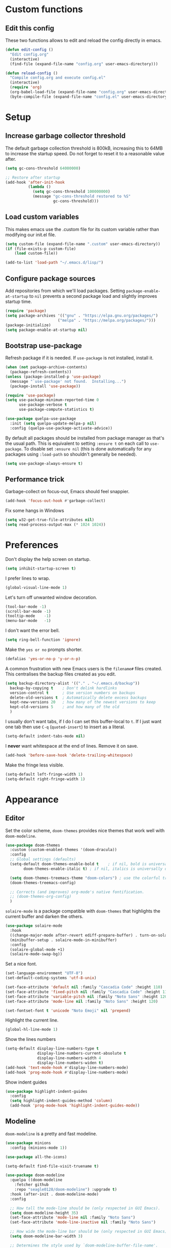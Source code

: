 * Custom functions
** Edit this config

These two functions allows to edit and reload the config directly in emacs.

#+BEGIN_SRC emacs-lisp
  (defun edit-config ()
    "Edit config.org"
    (interactive)
    (find-file (expand-file-name "config.org" user-emacs-directory)))

  (defun reload-config ()
    "Compile config.org and execute config.el"
    (interactive)
    (require 'org)
    (org-babel-load-file (expand-file-name "config.org" user-emacs-directory))
    (byte-compile-file (expand-file-name "config.el" user-emacs-directory)))
#+END_SRC

* Setup
** Increase garbage collector threshold

The default garbage collection threshold is 800kB, increasing this to 64MB to increase the startup speed.
Do not forget to reset it to a reasonable value after.

#+BEGIN_SRC emacs-lisp
  (setq gc-cons-threshold 64000000)

  ;; Restore after startup
  (add-hook 'after-init-hook
            (lambda ()
              (setq gc-cons-threshold 100000000)
              (message "gc-cons-threshold restored to %S"
                       gc-cons-threshold)))
#+END_SRC

** Load custom variables

This makes emacs use the .custom file for its custom variable rather than modifying our init.el file.

#+BEGIN_SRC emacs-lisp
  (setq custom-file (expand-file-name ".custom" user-emacs-directory))
  (if (file-exists-p custom-file)
      (load custom-file))

  (add-to-list 'load-path "~/.emacs.d/lisp/")
#+END_SRC

** Configure package sources

Add repositories from which we'll load packages. Setting =package-enable-at-startup= to =nil= prevents a second package load and slightly improves startup time.

#+BEGIN_SRC emacs-lisp
  (require 'package)
  (setq package-archives '(("gnu" . "https://elpa.gnu.org/packages/")
                         ("melpa" . "https://melpa.org/packages/")))
  (package-initialize)
  (setq package-enable-at-startup nil)
#+END_SRC

** Bootstrap use-package

Refresh package if it is needed.
If =use-package= is not installed, install it.

#+BEGIN_SRC emacs-lisp
  (when (not package-archive-contents)
    (package-refresh-contents))
  (unless (package-installed-p 'use-package)
    (message "`use-package' not found.  Installing...")
    (package-install 'use-package))

  (require 'use-package)
  (setq use-package-minimum-reported-time 0
        use-package-verbose t
        use-package-compute-statistics t)

  (use-package quelpa-use-package
    :init (setq quelpa-update-melpa-p nil)
    :config (quelpa-use-package-activate-advice))

#+END_SRC

By default all packages should be installed from package manager as that's the usual path. This is equivalent to setting =:ensure t= on each call to =use-package=. To disable set =:ensure nil= (this is done automatically for any packages using =:load-path= so shouldn't generally be needed).

#+BEGIN_SRC emacs-lisp
  (setq use-package-always-ensure t)
#+END_SRC

** Performance trick

Garbage-collect on focus-out, Emacs should feel snappier.

#+BEGIN_SRC emacs-lisp
     (add-hook 'focus-out-hook #'garbage-collect)
#+END_SRC

Fix some hangs in Windows

#+BEGIN_SRC emacs-lisp
     (setq w32-get-true-file-attributes nil)
     (setq read-process-output-max (* 1024 1024))
#+END_SRC

* Preferences

Don't display the help screen on startup.

#+BEGIN_SRC emacs-lisp
  (setq inhibit-startup-screen t)
#+END_SRC

I prefer lines to wrap.

#+BEGIN_SRC emacs-lisp
  (global-visual-line-mode 1)
#+END_SRC

Let's turn off unwanted window decoration.

#+BEGIN_SRC emacs-lisp
  (tool-bar-mode -1)
  (scroll-bar-mode -1)
  (tooltip-mode    -1)
  (menu-bar-mode   -1)
#+END_SRC

I don't want the error bell.

#+BEGIN_SRC emacs-lisp
  (setq ring-bell-function 'ignore)
#+END_SRC

Make the =yes or no= prompts shorter.

#+BEGIN_SRC emacs-lisp
  (defalias 'yes-or-no-p 'y-or-n-p)
#+END_SRC

A common frustration with new Emacs users is the =filename#= files created. This centralises the backup files created as you edit.

#+BEGIN_SRC emacs-lisp
  (setq backup-directory-alist '(("." . "~/.emacs.d/backup"))
    backup-by-copying t    ; Don't delink hardlinks
    version-control t      ; Use version numbers on backups
    delete-old-versions t  ; Automatically delete excess backups
    kept-new-versions 20   ; how many of the newest versions to keep
    kept-old-versions 5    ; and how many of the old
    )
#+END_SRC

I usually don't want tabs, if I do I can set this buffer-local to =t=. If I just want one tab then use =C-q= (=quoted-insert=) to insert as a literal.

#+BEGIN_SRC emacs-lisp
  (setq-default indent-tabs-mode nil)
#+END_SRC

I *never* want whitespace at the end of lines. Remove it on save.

#+BEGIN_SRC emacs-lisp
  (add-hook 'before-save-hook 'delete-trailing-whitespace)
#+END_SRC

Make the fringe less visible.

#+BEGIN_SRC emacs-lisp
  (setq-default left-fringe-width 1)
  (setq-default right-fringe-width 1)
#+END_SRC

* Appearance
** Editor

Set the color scheme, =doom-themes= provides nice themes that work well with =doom-modeline=.

#+BEGIN_SRC emacs-lisp
  (use-package doom-themes
    :custom (custom-enabled-themes '(doom-dracula))
    :config
    ;; Global settings (defaults)
    (setq-default doom-themes-enable-bold t    ; if nil, bold is universally disabled
          doom-themes-enable-italic t) ; if nil, italics is universally disabled

    (setq doom-themes-treemacs-theme "doom-colors") ; use the colorful treemacs theme
    (doom-themes-treemacs-config)

    ;; Corrects (and improves) org-mode's native fontification.
    ;; (doom-themes-org-config)
    )
#+END_SRC

=solaire-mode= is  a package compatible with =doom-themes= that highlights the current buffer and darken the others.

#+BEGIN_SRC emacs-lisp
  (use-package solaire-mode
    :hook
    ((change-major-mode after-revert ediff-prepare-buffer) . turn-on-solaire-mode)
    (minibuffer-setup . solaire-mode-in-minibuffer)
    :config
    (solaire-global-mode +1)
    (solaire-mode-swap-bg))
#+END_SRC

Set a nice font.

#+BEGIN_SRC emacs-lisp
  (set-language-environment "UTF-8")
  (set-default-coding-systems 'utf-8-unix)

  (set-face-attribute 'default nil :family "Cascadia Code" :height 110)
  (set-face-attribute 'fixed-pitch nil :family "Cascadia Code" :height 110)
  (set-face-attribute 'variable-pitch nil :family "Noto Sans" :height 120)
  (set-face-attribute 'mode-line nil :family "Noto Sans" :height 120)

  (set-fontset-font t 'unicode "Noto Emoji" nil 'prepend)
#+END_SRC

Highlight the current line.

#+BEGIN_SRC emacs-lisp
     (global-hl-line-mode 1)
#+END_SRC

Show the lines numbers

#+BEGIN_SRC emacs-lisp
     (setq-default display-line-numbers-type t
                   display-line-numbers-current-absolute t
                   display-line-numbers-width 4
                   display-line-numbers-widen t)
     (add-hook 'text-mode-hook #'display-line-numbers-mode)
     (add-hook 'prog-mode-hook #'display-line-numbers-mode)
#+END_SRC

Show indent guides

#+BEGIN_SRC emacs-lisp
  (use-package highlight-indent-guides
    :config
    (setq highlight-indent-guides-method 'column)
    (add-hook 'prog-mode-hook 'highlight-indent-guides-mode))
#+END_SRC


** Modeline

=doom-modeline= is a pretty and fast modeline.

#+BEGIN_SRC emacs-lisp
       (use-package minions
         :config (minions-mode 1))

       (use-package all-the-icons)

       (setq-default find-file-visit-truename t)

       (use-package doom-modeline
         :quelpa ((doom-modeline
           :fetcher github
           :repo "seagle0128/doom-modeline") :upgrade t)
         :hook (after-init . doom-modeline-mode)
         :config

         ;; How tall the mode-line should be (only respected in GUI Emacs).
         (setq doom-modeline-height 35)
         (set-face-attribute 'mode-line nil :family "Noto Sans")
         (set-face-attribute 'mode-line-inactive nil :family "Noto Sans")

         ;; How wide the mode-line bar should be (only respected in GUI Emacs).
         (setq doom-modeline-bar-width 3)

         ;; Determines the style used by `doom-modeline-buffer-file-name'.
         ;;
         ;; Given ~/Projects/FOSS/emacs/lisp/comint.el
         ;;   truncate-upto-project => ~/P/F/emacs/lisp/comint.el
         ;;   truncate-from-project => ~/Projects/FOSS/emacs/l/comint.el
         ;;   truncate-with-project => emacs/l/comint.el
         ;;   truncate-except-project => ~/P/F/emacs/l/comint.el
         ;;   truncate-upto-root => ~/P/F/e/lisp/comint.el
         ;;   truncate-all => ~/P/F/e/l/comint.el
         ;;   relative-from-project => emacs/lisp/comint.el
         ;;   relative-to-project => lisp/comint.el
         ;;   file-name => comint.el
         ;;   buffer-name => comint.el<2> (uniquify buffer name)
         ;;
         ;; If you are expereicing the laggy issue, especially while editing remote files
         ;; with tramp, please try `file-name' style.
         ;; Please refer to https://github.com/bbatsov/projectile/issues/657.
         (setq doom-modeline-buffer-file-name-style 'truncate-with-project)

         ;; What executable of Python will be used (if nil nothing will be showed).
         (setq doom-modeline-python-executable "python")

         ;; Whether show `all-the-icons' or not (if nil nothing will be showed).
         (setq doom-modeline-icon t)

         ;; Whether show the icon for major mode. It respects `doom-modeline-icon'.
         (setq doom-modeline-major-mode-icon t)

         ;; Display color icons for `major-mode'. It respects `all-the-icons-color-icons'.
         (setq doom-modeline-major-mode-color-icon t)

         ;; Whether display minor modes or not. Non-nil to display in mode-line.
         (setq doom-modeline-minor-modes t)

         ;; If non-nil, a word count will be added to the selection-info modeline segment.
         (setq doom-modeline-enable-word-count t)

         ;; If non-nil, only display one number for checker information if applicable.
         (setq doom-modeline-checker-simple-format t)

         ;; Whether display perspective name or not. Non-nil to display in mode-line.
         (setq doom-modeline-persp-name t)

         ;; Whether display `lsp' state or not. Non-nil to display in mode-line.
         (setq doom-modeline-lsp t)

         ;; Whether display github notifications or not. Requires `ghub` package.
         (setq doom-modeline-github nil)

         ;; The interval of checking github.
         (setq doom-modeline-github-interval (* 30 60))

         ;; Whether display environment version or not.
         (setq doom-modeline-version nil)

         ;; Whether display mu4e notifications or not. Requires `mu4e-alert' package.
         (setq doom-modeline-mu4e nil)
         )
#+END_SRC

Show the column number on the modeline

#+BEGIN_SRC emacs-lisp
  (column-number-mode 1)
#+END_SRC

* Interface
** Completion popup

Display the completion list in a popup.

#+BEGIN_SRC emacs-lisp
  (use-package company
    :diminish
    :config

      (setq company-begin-commands '(self-insert-command))
      (setq company-idle-delay .1)
      (setq company-minimum-prefix-length 1)
      (setq company-show-numbers t)
      (setq company-tooltip-align-annotations 't)
      (setq global-company-mode t)
      (setq company-backends '(company-capf))

  ; use tab to autocomplete
    (define-key company-active-map (kbd "TAB") 'company-complete-common-or-cycle)
    (define-key company-active-map (kbd "<tab>") 'company-complete-common-or-cycle)

  ; shift tab to go backwards
    (define-key company-active-map (kbd "S-TAB") 'company-select-previous)
    (define-key company-active-map (kbd "<backtab>") 'company-select-previous))
#+END_SRC

** Error reporting

Use flycheck to have better errors reports.

#+BEGIN_SRC emacs-lisp
  (use-package flycheck)
#+END_SRC

** Evil mode

Evil-mode emulates Vim in Emacs.

#+BEGIN_SRC emacs-lisp
  (use-package evil
    :init
    (setq evil-want-integration t) ;; required by evil-collection
    (setq evil-want-keybinding nil) ;; required by evil-collection
    (setq evil-search-module 'evil-search)
    (setq evil-ex-complete-emacs-commands nil)
    (setq evil-vsplit-window-right t) ;; like vim's 'splitright'
    (setq evil-split-window-below t) ;; like vim's 'splitbelow'
    (setq evil-shift-round nil)
    (setq evil-want-C-u-scroll t)
    :config
    (evil-mode 1))

  ;; remap Escape to something else to quit insert mode
  (use-package evil-escape
    :after evil
    :init
    (setq-default evil-escape-delay 0.2)
    (setq-default evil-escape-unordered-key-sequence t)
    (setq-default evil-escape-key-sequence "jk")
    (evil-escape-mode))


  ;; vim-like keybindings everywhere in emacs
  (use-package evil-collection
    :after evil
    :custom
    (evil-collection-company-use-tng nil)
    :init
    (evil-collection-init))

  ;; gc operator, like vim-commentary
  (use-package evil-commentary
    :after evil)

  ;; visual hints while editing
  (use-package evil-goggles
    :after evil
    :config
    (setq evil-goggles-duration 0.1)
    (evil-goggles-use-diff-faces)
    (evil-goggles-mode))

  ;; like vim-surround
  (use-package evil-surround
    :after evil
    :init
    (evil-define-key 'operator global-map "s" 'evil-surround-edit)
    (evil-define-key 'operator global-map "S" 'evil-Surround-edit)
    (evil-define-key 'visual global-map "S" 'evil-surround-region)
    (evil-define-key 'visual global-map "gS" 'evil-Surround-region))
#+END_SRC

** Command completion

=ivy= is a generic completion framework which uses the minibuffer. Turning on =ivy-mode= enables replacement of lots of built in =ido= functionality.

#+BEGIN_SRC emacs-lisp
  (use-package ivy
    :diminish ivy-mode
    :config
    (ivy-mode t))

  (use-package all-the-icons-ivy
    :after (all-the-icons ivy)
    :custom (all-the-icons-ivy-buffer-commands '(ivy-switch-buffer-other-window))
    :config
    (add-to-list 'all-the-icons-ivy-file-commands 'counsel-dired-jump)
    (add-to-list 'all-the-icons-ivy-file-commands 'counsel-find-library)
    (all-the-icons-ivy-setup))
#+END_SRC

By default =ivy= starts filters with =^=. I don't normally want that and can easily type it manually when I do.

#+BEGIN_SRC emacs-lisp
  (setq-default ivy-initial-inputs-alist nil)
#+END_SRC

Move the ivy frame to a postframe (popup window).

#+BEGIN_SRC emacs-lisp
  (use-package ivy-posframe
    :config
    ;; display at `ivy-posframe-style'
    ;; (setq ivy-posframe-display-functions-alist '((t . ivy-posframe-display)))
    (setq ivy-posframe-display-functions-alist '((t . ivy-posframe-display-at-frame-center)))
    ;; (setq ivy-posframe-display-functions-alist '((t . ivy-posframe-display-at-window-center)))
    ;; (setq ivy-posframe-display-functions-alist '((t . ivy-posframe-display-at-frame-bottom-left)))
    ;; (setq ivy-posframe-display-functions-alist '((t . ivy-posframe-display-at-window-bottom-left)))
    ;; (setq ivy-posframe-display-functions-alist '((t . ivy-posframe-display-at-frame-top-center)))
    (setq ivy-posframe-parameters
          '((left-fringe . 8)
            (right-fringe . 8)))
    (ivy-posframe-mode 1))
#+END_SRC

Add description to ivy completion

#+BEGIN_SRC emacs-lisp
  (use-package ivy-rich
    :config
    (setcdr (assq t ivy-format-functions-alist) #'ivy-format-function-line)
    (ivy-rich-mode 1))
#+END_SRC

=counsel= is a collection of =ivy= enhanced versions of common Emacs commands. I haven't bound much as =ivy-mode= takes care of most things.

#+BEGIN_SRC emacs-lisp
  (use-package counsel
    :after ivy
    :config
    (use-package smex)
    (use-package flx)
    (ivy-mode 1)
    (setq ivy-use-virtual-buffers t)
    ;; intentional space before end of string
    (setq ivy-count-format "(%d/%d) ")
    (setq ivy-initial-inputs-alist nil)
    (setq ivy-re-builders-alist
          '((counsel-ag . ivy--regex-plus)
            (t . ivy--regex-fuzzy))))
#+END_SRC

=swiper= is an =ivy= enhanced version of isearch.

#+BEGIN_SRC emacs-lisp
  (use-package swiper)
#+END_SRC

=hydra= presents menus for =ivy= commands.

#+BEGIN_SRC emacs-lisp
  (use-package ivy-hydra
    :after ivy)
#+END_SRC

** Suggest next key

Suggest next keys to me based on currently entered key combination.

#+BEGIN_SRC emacs-lisp
  (use-package which-key
    :diminish which-key-mode
    :config
    (add-hook 'after-init-hook 'which-key-mode))
#+END_SRC

** Scrolling

#+BEGIN_SRC emacs-lisp
  ;; Mouse & Smooth Scroll
  ;; Scroll one line at a time (less "jumpy" than defaults)
  (when (display-graphic-p)
    (setq mouse-wheel-scroll-amount '(1 ((shift) . 1))
          mouse-wheel-progressive-speed nil))
  (setq scroll-step 1
        scroll-margin 0
        scroll-conservatively 100000)
#+END_SRC

** Org mode

#+BEGIN_SRC emacs-lisp
     (use-package org
       :mode ("\\.org\\'" . org-mode)
       :custom
       (org-return-follows-link t)
       :custom-face
       (org-document-title ((t (:weight bold :height 1.5))))
       (org-done ((t (:strike-through t :weight bold))))
       (org-headline-done ((t (:strike-through t))))
       (org-level-1 ((t (:weight bold :height 1.3 :background nil))))
       (org-level-2 ((t (:weight normal :height 1.2 :background nil))))
       (org-level-3 ((t (:weight normal :height 1.1 :background nil))))
       (org-image-actual-width '(600))
       :config
       (setq org-startup-indented t
             org-ellipsis " ⤵ " ;; folding symbol
             org-pretty-entities t
             org-hide-emphasis-markers t
             ;; show actually italicized text instead of /italicized text/
             org-agenda-block-separator ""
             org-fontify-whole-heading-line t
             org-fontify-done-headline t
             org-fontify-quote-and-verse-blocks t)
       (add-to-list 'org-structure-template-alist '("el" "#+BEGIN_SRC emacs-lisp :tangle yes?\n\n#+END_SRC")))
#+END_SRC

#+BEGIN_SRC emacs-lisp
     (add-hook 'org-mode-hook
               '(lambda ()
                  (setq line-spacing 0.2) ;; Add more line padding for readability
                  (variable-pitch-mode 1) ;; All fonts with variable pitch.
                  (display-line-numbers-mode -1)
                  (mapc
                   (lambda (face) ;; Other fonts with fixed-pitch.
                     (set-face-attribute face nil :inherit 'fixed-pitch))
                   (list 'org-code
                         'org-link
                         'org-block
                         'org-table
                         'org-verbatim
                         'org-block-begin-line
                         'org-block-end-line
                         'org-meta-line
                         'org-document-info-keyword))))
#+END_SRC

Hide formatting characters

#+BEGIN_SRC emacs-lisp
  (setq-default org-hide-emphasis-markers t)
#+END_SRC

Display list with a bullet point

#+BEGIN_SRC emacs-lisp
  (font-lock-add-keywords 'org-mode
                          '(("^ *\\([-]\\) "
                             (0 (prog1 () (compose-region (match-beginning 1) (match-end 1) "•"))))))
#+END_SRC

Show bullet points for the header

#+BEGIN_SRC emacs-lisp
     (use-package org-bullets
       :config
       (setq org-bullets-bullet-list '(" ")) ;; no bullets, needs org-bullets package
       (add-hook 'org-mode-hook (lambda () (org-bullets-mode 1))))
#+END_SRC

** Tree view

#+BEGIN_SRC emacs-lisp
  (use-package treemacs
    :init
    (with-eval-after-load 'winum
      (define-key winum-keymap (kbd "M-0") #'treemacs-select-window))
    :config

    (set-face-attribute 'treemacs-file-face nil :family "Noto Sans")
    (set-face-attribute 'treemacs-directory-face nil :family "Noto Sans")
    (set-face-attribute 'treemacs-root-face nil :family "Noto Sans")
    (set-face-attribute 'treemacs-git-unmodified-face nil :family "Noto Sans")
    (set-face-attribute 'treemacs-git-modified-face nil :family "Noto Sans")
    (set-face-attribute 'treemacs-git-renamed-face nil :family "Noto Sans")
    (set-face-attribute 'treemacs-git-ignored-face nil :family "Noto Sans")
    (set-face-attribute 'treemacs-git-untracked-face nil :family "Noto Sans")
    (set-face-attribute 'treemacs-git-added-face nil :family "Noto Sans")
    (set-face-attribute 'treemacs-git-conflict-face nil :family "Noto Sans")

    (progn
      (setq-default treemacs-collapse-dirs                 (if (executable-find "python") 3 0)
            treemacs-deferred-git-apply-delay      0.5
            treemacs-display-in-side-window        t
            treemacs-file-event-delay              5000
            treemacs-file-follow-delay             0.2
            treemacs-follow-after-init             t
            treemacs-git-command-pipe              ""
            treemacs-goto-tag-strategy             'refetch-index
            treemacs-indentation                   2
            treemacs-indentation-string            " "
            treemacs-is-never-other-window         nil
            treemacs-max-git-entries               5000
            treemacs-no-png-images                 nil
            treemacs-no-delete-other-windows       t
            treemacs-project-follow-cleanup        nil
            treemacs-persist-file                  (expand-file-name ".cache/treemacs-persist" user-emacs-directory)
            treemacs-recenter-distance             0.1
            treemacs-recenter-after-file-follow    nil
            treemacs-recenter-after-tag-follow     nil
            treemacs-recenter-after-project-jump   'always
            treemacs-recenter-after-project-expand 'on-distance
            treemacs-show-cursor                   nil
            treemacs-show-hidden-files             t
            treemacs-silent-filewatch              nil
            treemacs-silent-refresh                nil
            treemacs-sorting                       'alphabetic-desc
            treemacs-space-between-root-nodes      t
            treemacs-tag-follow-cleanup            t
            treemacs-tag-follow-delay              1.5
            treemacs-width                         35)

      ;; The default width and height of the icons is 22 pixels. If you are
      ;; using a Hi-DPI display, uncomment this to double the icon size.
      ;;(treemacs-resize-icons 44)

      (treemacs-follow-mode t)
      (treemacs-filewatch-mode t)
      (treemacs-fringe-indicator-mode t)
      (pcase (cons (not (null (executable-find "git")))
                   (not (null (executable-find "python3"))))
        (`(t . t)
         (treemacs-git-mode 'deferred))
        (`(t . _)
         (treemacs-git-mode 'simple))))
    :bind
    (:map global-map
          ("M-0"       . treemacs-select-window)
          ("C-x t 1"   . treemacs-delete-other-windows)
          ("C-x t t"   . treemacs)
          ("C-x t B"   . treemacs-bookmark)
          ("C-x t C-t" . treemacs-find-file)
          ("C-x t M-t" . treemacs-find-tag)))

  (use-package treemacs-evil
    :after treemacs evil)

  (use-package treemacs-projectile
    :after treemacs projectile)

  (use-package treemacs-icons-dired
    :after treemacs dired
    :config (treemacs-icons-dired-mode))

  (use-package treemacs-magit
    :after treemacs magit)
#+END_SRC

** Windows configs

Use =eyebrowse= to have windows configs (like workspaces in i3, or virtual desktops).

#+BEGIN_SRC emacs-lisp
  (use-package eyebrowse
    :config
    (eyebrowse-mode))
#+END_SRC

* Coding
** Parenthesis

Highlight parens etc. for improved readability.

#+BEGIN_SRC emacs-lisp
  (use-package rainbow-delimiters
    :config
    (add-hook 'prog-mode-hook #'rainbow-delimiters-mode))
#+END_SRC

** Project management

Projectile handles folders which are in version control.

#+BEGIN_SRC emacs-lisp
  (use-package projectile
    :config
    (projectile-mode))
#+END_SRC

Tell projectile to integrate with =ivy= for completion.

#+BEGIN_SRC emacs-lisp
  (setq projectile-completion-system 'ivy)
#+END_SRC

Add some extra completion options via integration with =counsel=. In particular this enables =C-c p SPC= for smart buffer / file search, and =C-c p s s= for search via =ag=.

There is no function for projectile-grep, but we could use =counsel-git-grep= which is similar. Should I bind that to =C-c p s g=?

#+BEGIN_SRC emacs-lisp
  (use-package counsel-projectile
    :config
    (add-hook 'after-init-hook 'counsel-projectile-mode))
#+END_SRC

By default the compile command variable is not buffer-local, so it is impossible to set it in a dir- local file.

#+BEGIN_SRC emacs-lisp
(make-variable-buffer-local 'compile-command)
#+END_SRC

** Git

Magit is an awesome interface to git. Summon it with `C-x g`.

#+BEGIN_SRC emacs-lisp
  (use-package magit)
#+END_SRC

Use evil keybindings for magit.

#+BEGIN_SRC emacs-lisp
  (use-package evil-magit
    :after magit
    :init
    (setq evil-magit-state 'normal
          evil-magit-use-z-for-folds t))
#+END_SRC

** Folding support

Add folding with origami mode, it provides suport for lsp-mode

#+BEGIN_SRC emacs-lisp
  (use-package origami)
#+END_SRC

* Languages
** Find definitions/references

Use ivy-xref to replace the standard xref to find definitions and references

#+BEGIN_SRC emacs-lisp
  (use-package ivy-xref
    :init (setq xref-show-xrefs-function #'ivy-xref-show-xrefs))
#+END_SRC

** Snippets

Use a snippet plugin for the lsp servers.

#+BEGIN_SRC emacs-lisp
  (use-package yasnippet
:config
(yas-global-mode 1))
  (use-package ivy-yasnippet)
#+END_SRC

** C / C++ Configuration

Set the default formatting when formmating in emacs and indenting.

#+BEGIN_SRC emacs-lisp
  (setq c-default-style "bsd"
        c-basic-offset 4)
#+END_SRC

Install a plugin for the language server =ccls=

#+BEGIN_SRC emacs-lisp
  (use-package ccls
    :after projectile
    :custom
    (ccls-args nil)
    (ccls-executable (executable-find "ccls"))
    :config (push ".ccls-cache" projectile-globally-ignored-directories)
    (setq ccls-sem-highlight-method 'font-lock)
    (setq ccls-initialization-options '(:compilationDatabaseDirectory "build" :completion (:detailedLabel t)))


    ;; For rainbow semantic highlighting
    ;; (ccls-use-default-rainbow-sem-highlight)
    )
#+END_SRC

Install some plugins to use cmake

#+BEGIN_SRC emacs-lisp
  (use-package cmake-mode
    :after projectile
    :mode ("CMakeLists\\.txt\\'" "\\.cmake\\'")
    :config
    (projectile-register-project-type 'cmake-ninja '("CMakeLists.txt")
                                      :compilation-dir "build"
                                      :src-dir "src"
                                      :compile "ninja"
                                      :run "ninja run"
                                      :configure "cd %s/build && cmake .."))

  (use-package cmake-font-lock
    :after (cmake-mode)
    :hook (cmake-mode . cmake-font-lock-activate))
#+END_SRC

In order to compile on Windows, some enviroment variables are needed to find the Visual Studio toolchain.
It is hardcoded for Visual Studio 2019 Community.

#+BEGIN_SRC emacs-lisp
  (when (eq system-type 'windows-nt)
    (setenv "PATH"
            (concat
             "C:\\Program Files (x86)\\Microsoft Visual Studio\\2019\\Community\\VC\\Tools\\MSVC\\14.25.28610\\bin\\HostX64\\x64"
             path-separator
             "C:\\Program Files (x86)\\Microsoft Visual Studio\\2019\\Community\\Common7\\IDE\\VC\\VCPackages"
             path-separator
             "C:\\Program Files (x86)\\Microsoft Visual Studio\\2019\\Community\\Common7\\IDE\\CommonExtensions\\Microsoft\\TestWindow"
             path-separator
             "C:\\Program Files (x86)\\Microsoft Visual Studio\\2019\\Community\\Common7\\IDE\\CommonExtensions\\Microsoft\\TeamFoundation\\Team Explorer"
             path-separator
             "C:\\Program Files (x86)\\Microsoft Visual Studio\\2019\\Community\\MSBuild\\Current\\bin\\Roslyn"
             path-separator
             "C:\\Program Files (x86)\\Microsoft Visual Studio\\2019\\Community\\Team Tools\\Performance Tools\\x64"
             path-separator
             "C:\\Program Files (x86)\\Microsoft Visual Studio\\2019\\Community\\Team Tools\\Performance Tools"
             path-separator
             "C:\\Program Files (x86)\\Microsoft Visual Studio\\Shared\\Common\\VSPerfCollectionTools\\vs2019\\\\x64"
             path-separator
             "C:\\Program Files (x86)\\Microsoft Visual Studio\\Shared\\Common\\VSPerfCollectionTools\\vs2019\\"
             path-separator
             "C:\\Program Files (x86)\\Microsoft SDKs\\Windows\\v10.0A\\bin\\NETFX 4.6.1 Tools\\x64\\"
             path-separator
             "C:\\Program Files (x86)\\Windows Kits\\10\\bin\\10.0.18362.0\\x64"
             path-separator
             "C:\\Program Files (x86)\\Windows Kits\\10\\bin\\x64"
             path-separator
             "C:\\Program Files (x86)\\Microsoft Visual Studio\\2019\\Community\\\\MSBuild\\Current\\Bin"
             path-separator
             "C:\\Windows\\Microsoft.NET\\Framework64\\v4.0.30319"
             path-separator
             "C:\\Program Files (x86)\\Microsoft Visual Studio\\2019\\Community\\Common7\\IDE\\"
             path-separator
             "C:\\Program Files (x86)\\Microsoft Visual Studio\\2019\\Community\\Common7\\Tools\\"
             path-separator
             (getenv "PATH")))

    (setenv "INCLUDE"
            (concat
             "C:\\Program Files (x86)\\Microsoft Visual Studio\\2019\\Community\\VC\\Tools\\MSVC\\14.25.28610\\include"
             path-separator
             "C:\\Program Files (x86)\\Windows Kits\\NETFXSDK\\4.6.1\\include\\um"
             path-separator
             "C:\\Program Files (x86)\\Windows Kits\\10\\include\\10.0.18362.0\\ucrt"
             path-separator
             "C:\\Program Files (x86)\\Windows Kits\\10\\include\\10.0.18362.0\\shared"
             path-separator
             "C:\\Program Files (x86)\\Windows Kits\\10\\include\\10.0.18362.0\\um"
             path-separator
             "C:\\Program Files (x86)\\Windows Kits\\10\\include\\10.0.18362.0\\winrt"
             path-separator
             "C:\\Program Files (x86)\\Windows Kits\\10\\include\\10.0.18362.0\\cppwinrt"
             path-separator))

    (setenv "LIB"
            (concat
             "C:\\Program Files (x86)\\Microsoft Visual Studio\\2019\\Community\\VC\\Tools\\MSVC\\14.25.28610\\lib\\x64"
             path-separator
             "C:\\Program Files (x86)\\Windows Kits\\NETFXSDK\\4.6.1\\lib\\um\\x64"
             path-separator
             "C:\\Program Files (x86)\\Windows Kits\\10\\lib\\10.0.18362.0\\ucrt\\x64"
             path-separator
             "C:\\Program Files (x86)\\Windows Kits\\10\\lib\\10.0.18362.0\\um\\x64"
             path-separator))

    (setenv "LIBPATH"
            (concat
             "C:\\Program Files (x86)\\Microsoft Visual Studio\\2019\\Community\\VC\\Tools\\MSVC\\14.25.28610\\lib\\x64"
             path-separator
             "C:\\Program Files (x86)\\Microsoft Visual Studio\\2019\\Community\\VC\\Tools\\MSVC\\14.25.28610\\lib\\x86\\store\\references"
             path-separator
             "C:\\Program Files (x86)\\Windows Kits\\10\\UnionMetadata\\10.0.18362.0"
             path-separator
             "C:\\Program Files (x86)\\Windows Kits\\10\\References\\10.0.18362.0"
             path-separator
             "C:\\Windows\\Microsoft.NET\\Framework64\\v4.0.30319")))
#+END_SRC

** Shaders

#+BEGIN_SRC emacs-lisp
  (use-package glsl-mode
    :mode "\\.\\(vert\\|frag\\)\\'")
#+END_SRC

** Maniascript Config

Make a minimal major-mode for maniascript.

#+BEGIN_SRC emacs-lisp
  (setq maniascript-mode-syntax-table
        (let ( (synTable (make-syntax-table c-mode-syntax-table)))
          ;; syntax-table things
          synTable))

  (setq maniascript-font-lock-keywords
        (let* (
               ;; define several category of keywords
               (x-keywords '("break" "case" "continue" "default" "else" "for" "foreach" "if" "return" "switchtype" "switch" "while"))
               (x-declare '("declare" "metadata" "netread" "netwrite" "persistent" "as" "in"))
               (x-types '("Void" "Integer" "Real" "Boolean" "Text" "Vec2" "Vec3" "Int3" "Ident"))
               (x-constants '("NullId" "Null" "True" "False"))
               (x-functions '("_" "log" "wait" "sleep" "assert" "count" "sortkeyreverse" "sortkey" "sort" "reverse" "removekey" "remove"  "addfirst" "add" "existskey" "exists" "keyof" "containsonly" "containsoneof" "slice" "tojson" "fromjson" "clear"))
               (x-variables '("This"))

               ;; generate regex string for each category of keywords
               (x-keywords-regexp (regexp-opt x-keywords 'words))
               (x-declare-regexp (regexp-opt x-declare 'words))
               (x-types-regexp (regexp-opt x-types 'words))
               (x-constants-regexp (regexp-opt x-constants 'words))
               (x-functions-regexp (regexp-opt x-functions 'words))
               (x-variables-regexp (regexp-opt x-variables 'words))

               (x-directives-regexp "\\#\\(Include\\|Setting\\|RequireContext\\|Const\\|Struct\\|Extends\\)")
               (x-multistring-regexp "\"\"\" \\.*?\"\"\"")
               )

          `(
            (,x-keywords-regexp . font-lock-keyword-face)
            (,x-declare-regexp . font-lock-keyword-face)
            (,x-types-regexp . font-lock-type-face)
            (,x-constants-regexp . font-lock-constant-face)
            (,x-functions-regexp . font-lock-builtin-face)
            (,x-variables-regexp . font-lock-variable-name-face)

            (,x-directives-regexp . font-lock-preprocessor-face)
            ;; note: order above matters, because once colored, that part won't change.
            ;; in general, put longer words first
            )))

  (define-derived-mode maniascript-mode prog-mode "maniascript"
    (setq font-lock-defaults '((maniascript-font-lock-keywords)))

    (setq-local comment-start "/*")
    (setq-local comment-start-skip "/\\*+[ \t]*")
    (setq-local comment-end "*/")
    (setq-local comment-end-skip "[ \t]*\\*+/")
    )

  (add-to-list 'auto-mode-alist '("\\.Script.txt\\'" . maniascript-mode))
  (add-to-list 'auto-mode-alist '("\\.ms\\'" . maniascript-mode))
#+END_SRC

** Python

Use the excellent package =elpy= to provide a nice python integration.


#+BEGIN_SRC emacs-lisp
  (use-package elpy
    :ensure t
    :init
    (elpy-enable))
#+END_SRC

** Use lsp client

#+BEGIN_SRC emacs-lisp
  (use-package lsp-mode
    :hook (prog-mode . lsp)
    :init
    (setq lsp-prefer-flymake nil)
    (setq lsp-prefer-capf t)
    :config
    (setq lsp-idle-delay 0.500)
    (add-to-list 'lsp-language-id-configuration '(maniascript-mode . "maniascript"))

    (lsp-register-client
     (make-lsp-client :new-connection (lsp-stdio-connection "manialsp.exe")
                      :major-modes '(maniascript-mode)
                      :server-id 'manialsp))
    )

  (use-package lsp-treemacs)
  (use-package dap-mode)
  (use-package lsp-origami
    :config
    (add-hook 'origami-mode-hook #'lsp-origami-mode)
    (global-origami-mode))

  ;; (use-package dap-LANGUAGE) to load the dap adapter for your language
#+END_SRC

** Rust setup

Major mode for syntax highlighting

#+BEGIN_SRC emacs-lisp
  (use-package rust-mode)
#+END_SRC

* Keybindings

Here are all the bindings of this config.

#+BEGIN_SRC emacs-lisp
  (use-package general
    :config
    ;; replace default emacs keybindings
    (general-define-key
     "C-s" 'counsel-grep-or-swiper ; search for string in current buffer
     "C-x C-f" 'counsel-find-file  ; C-x C-f use counsel-find-file
     "M-x" 'counsel-M-x            ; replace default M-x with ivy backend

     ;; Window configs shortcuts
     "M-q" 'eyebrowse-prev-window-config
     "M-w" 'eyebrowse-next-window-config
     "M-1" 'eyebrowse-switch-to-window-config-1
     "M-2" 'eyebrowse-switch-to-window-config-2
     "M-3" 'eyebrowse-switch-to-window-config-3
     "M-4" 'eyebrowse-switch-to-window-config-4
     "M-5" 'eyebrowse-switch-to-window-config-5
     )

    (general-define-key
     :states '(normal visual emacs)
     ;; LSP
     "gr"  '(lsp-find-references :which-key "find references")
     "gd"  '(lsp-find-definition :which-key "find definition")
     )

    ;; define normal state keybindings
    (general-define-key
     :states '(normal visual emacs)
     :prefix "SPC"

     ;; simple command
     "/"   '(counsel-ag :which-key "find")
     "TAB" '(evil-prev-buffer :which-key "prev buffer")
     "SPC" 'counsel-M-x

     ;; Config
     "c"   '(:ignore t :which-key "Config")
     "ce"  '(edit-config :which-key "edit")
     "cr"  '(reload-config :which-key "reload")

     ;; Project
     "p"   '(:ignore t :which-key "Project")
     "pp"  '(counsel-projectile-switch-project :which-key "switch project")
     "pb"  '(counsel-projectile-switch-to-buffer :which-key "switch buffer")
     "pf"  '(counsel-projectile-find-file :which-key "find file")
     "p/"  '(counsel-projectile-ag :which-key "find in project")
     "p."  '(projectile-find-file-dwim :which-key "browse project")
     "p."  '(projectile-find-file-dwim :which-key "browse project")
     "pc"  '(projectile-compile-project :which-key "compile")
     "pr"  '(projectile-run-project :which-key "run")

     ;; Files
     "f"   '(:ignore t :which-key "Files")
     "ff"  '(counsel-find-file :which-key "Find file")
     "fo"  '(projectile-find-other-file :which-key "Find other file")

     ;; LSP
     "l"   '(:ignore t :which-key "LSP")
     "ls"  '(counsel-imenu :which-key "list symbols")
     "ln"  '(lsp-rename :which-key "rename symbol")

     ;; Buffer
     "b"   '(counsel-ibuffer :which-key "switch buffer")

     ;; Git
     "g"   '(:ignore t :which-key "Git")
     "gs"  '(magit-status :which-key "status")

     ;; Applications
     "a"   '(:ignore t :which-key "Applications")
     "ad"  'dired
     "at"  'treemacs)


    ;; define insert state key bindings
    (general-define-key
     "C-SPC"  'company-complete))
#+END_SRC
